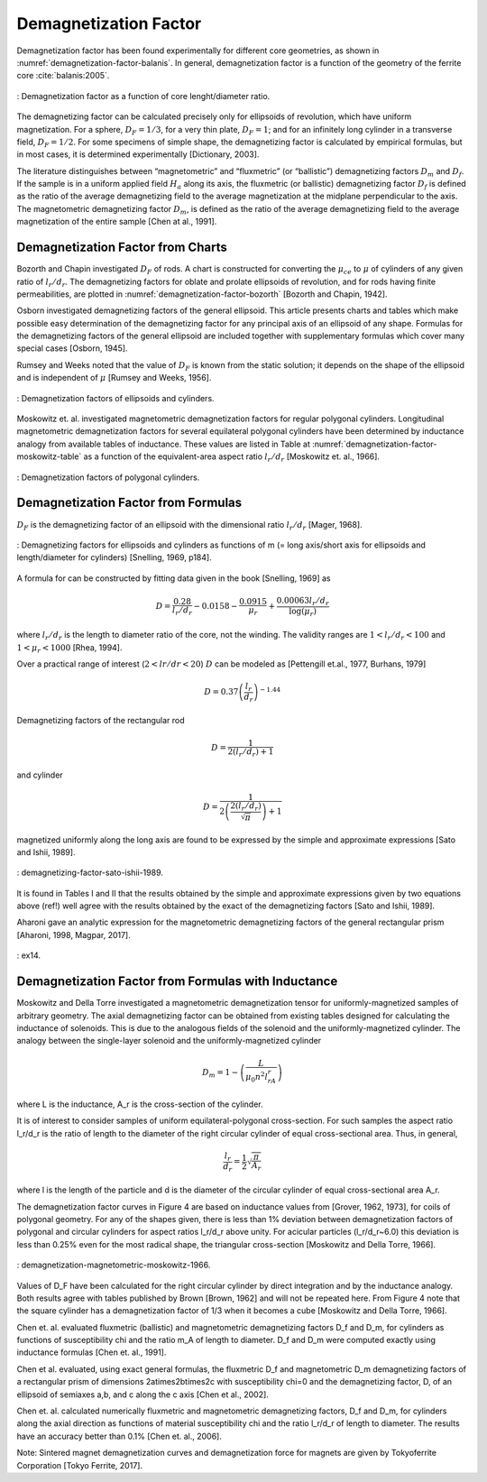 Demagnetization Factor
======================

Demagnetization factor has been found experimentally for different core geometries, as shown in :numref:`demagnetization-factor-balanis`. In general, demagnetization factor is a function of the geometry of the ferrite core :cite:`balanis:2005`.

.. figure:: ../img/demagnetization-factor-balanis.png
        :align: center
        :scale: 100 %
        :name: demagnetization-factor-balanis

        : Demagnetization factor as a function of core lenght/diameter ratio.

The demagnetizing factor can be calculated precisely only for ellipsoids of revolution, which have uniform magnetization. For a sphere, :math:`D_F = 1/3`, for a very thin plate, :math:`D_F = 1`; and for an infinitely long cylinder in a transverse field, :math:`D_F = 1/2`. For some specimens of simple shape, the demagnetizing factor is calculated by empirical formulas, but in most cases, it is determined experimentally [Dictionary, 2003].

The literature distinguishes between “magnetometric” and “fluxmetric” (or “ballistic”) demagnetizing factors :math:`D_m` and :math:`D_f`. If the sample is in a uniform applied field :math:`H_a` along its axis, the fluxmetric (or ballistic) demagnetizing factor :math:`D_f` is defined as the ratio of the average demagnetizing field to the average magnetization at the midplane perpendicular to the axis. The magnetometric demagnetizing factor :math:`D_m`, is defined as the ratio of the average demagnetizing field to the average magnetization of the entire sample [Chen at al., 1991].

Demagnetization Factor from Charts
----------------------------------

Bozorth and Chapin investigated :math:`D_F` of rods. A chart is constructed for converting the :math:`\mu_{ce}` to :math:`\mu` of cylinders of any given ratio of :math:`l_r/d_r`. The demagnetizing factors for oblate and prolate ellipsoids of revolution, and for rods having finite permeabilities, are plotted in :numref:`demagnetization-factor-bozorth` [Bozorth and Chapin, 1942].

Osborn investigated demagnetizing factors of the general ellipsoid. This article presents charts and tables which make possible easy determination of the demagnetizing factor for any principal axis of an ellipsoid of any shape. Formulas for the demagnetizing factors of the general ellipsoid are included together with supplementary formulas which cover many special cases [Osborn, 1945].

Rumsey and Weeks noted that the value of :math:`D_F` is known from the static solution; it depends on the shape of the ellipsoid and is independent of :math:`\mu` [Rumsey and Weeks, 1956].

.. figure:: ../img/demagnetization-factor-bozorth.png
        :align: center
        :scale: 100 %
        :name: demagnetization-factor-bozorth

        : Demagnetization factors of ellipsoids and cylinders.

Moskowitz et. al. investigated magnetometric demagnetization factors for regular polygonal cylinders. Longitudinal magnetometric demagnetization factors for several equilateral polygonal cylinders have been determined by inductance analogy from available tables of inductance. These values are listed in Table at :numref:`demagnetization-factor-moskowitz-table` as a function of the equivalent-area aspect ratio :math:`l_r/d_r` [Moskowitz et. al., 1966].


.. figure:: ../img/demagnetization-factor-moskowitz-table.png
        :align: center
        :scale: 100 %
        :name: demagnetization-factor-moskowitz-table

        : Demagnetization factors of polygonal cylinders.

Demagnetization Factor from Formulas
------------------------------------

:math:`D_F` is the demagnetizing factor of an ellipsoid with the dimensional ratio :math:`l_r/d_r` [Mager, 1968].

.. math::
	:label: D_F

	D_F=\frac{1}{\left(l_r/d_r\right)^2-1}\left[\frac{l_r/d_r}{\sqrt{\left(l_r/d_r\right)^2-1}\ln{\left(l_r/d_r+\sqrt{\left(l_r/d_r\right)^2-1}\right)}}-1\right]

.. figure:: ../img/demagnetizing-factors-snelling-1969.png
        :align: center
        :scale: 100 %
        :name: demagnetizing-factors-snelling-1969

        : Demagnetizing factors for ellipsoids and cylinders as functions of m (= long axis/short axis for ellipsoids and length/diameter for cylinders) [Snelling, 1969, p184].

A formula for can be constructed by fitting data given in the book [Snelling, 1969] as

.. math::

        D=\frac{0.28}{l_r/d_r}-0.0158-\frac{0.0915}{\mu_r}+\frac{0.00063l_r/d_r}{\log{\left(\mu_r\right)}}

where :math:`l_r/d_r` is the length to diameter ratio of the core, not the winding. The validity ranges are :math:`1<l_r/d_r<100` and :math:`1<\mu_r<1000` [Rhea, 1994].

Over a practical range of interest (:math:`2<lr/dr<20`) :math:`D` can be modeled as [Pettengill et.al., 1977, Burhans, 1979]

.. math::

        D=0.37\left(\frac{l_r}{d_r}\right)^{-1.44}

Demagnetizing factors of the rectangular rod

.. math::

        D=\frac{1}{2(l_r/d_r)+1}

and cylinder 

.. math::

        D=\frac{1}{2\left(\frac{2\left(l_r/d_r\right)}{\sqrt\pi}\right)+1}

magnetized uniformly along the long axis are found to be expressed by the simple and approximate expressions [Sato and Ishii, 1989].

.. figure:: ../img/demagnetizing-factor-sato-ishii-1989.png
        :align: center
        :scale: 100 %
        :name: demagnetizing-factor-sato-ishii-1989

        : demagnetizing-factor-sato-ishii-1989.

lt is found in Tables I and II that the results obtained by the simple and approximate expressions given by two equations above (ref!) well agree with the results obtained by the exact of the demagnetizing factors [Sato and Ishii, 1989].

Aharoni gave an analytic expression for the magnetometric demagnetizing factors of the general rectangular prism [Aharoni, 1998, Magpar, 2017].

.. figure:: ../img/ex14.png
        :align: center
        :scale: 100 %
        :name: ex14

        : ex14.

Demagnetization Factor from Formulas with Inductance
----------------------------------------------------

Moskowitz and Della Torre investigated a magnetometric demagnetization tensor for uniformly-magnetized samples of arbitrary geometry. The axial demagnetizing factor can be obtained from existing tables designed for calculating the inductance of solenoids. This is due to the analogous fields of the solenoid and the uniformly-magnetized cylinder. The analogy between the single-layer solenoid and the uniformly-magnetized cylinder

.. math::

        D_m=1-\left(\frac{L}{\mu_0n^2l_rA_r}\right)

where L is the inductance, A_r is the cross-section of the cylinder.

It is of interest to consider samples of uniform equilateral-polygonal cross-section. For such samples the aspect ratio l_r/d_r is the ratio of length to the diameter of the right circular cylinder of equal cross-sectional area. Thus, in general,

.. math::

        \frac{l_r}{d_r} = \frac{1}{2} \sqrt{ \frac{\pi}{A_r} }

where l is the length of the particle and d is the diameter of the circular cylinder of equal cross-sectional area A_r.

The demagnetization factor curves in Figure 4 are based on inductance values from [Grover, 1962, 1973], for coils of polygonal geometry. For any of the shapes given, there is less than 1% deviation between demagnetization factors of polygonal and circular cylinders for aspect ratios l_r/d_r above unity. For acicular particles (l_r/d_r~6.0) this deviation is less than 0.25% even for the most radical shape, the triangular cross-section [Moskowitz and Della Torre, 1966].

.. figure:: ../img/demagnetization-magnetometric-moskowitz-1966.png
        :align: center
        :scale: 100 %
        :name: demagnetization-magnetometric-moskowitz-1966

        : demagnetization-magnetometric-moskowitz-1966.

Values of D_F have been calculated for the right circular cylinder by direct integration and by the inductance analogy. Both results agree with tables published by Brown [Brown, 1962] and will not be repeated here. From Figure 4 note that the square cylinder has a demagnetization factor of 1/3 when it becomes a cube [Moskowitz and Della Torre, 1966].

Chen et. al. evaluated fluxmetric (ballistic) and magnetometric demagnetizing factors D_f and D_m, for cylinders as functions of susceptibility \chi and the ratio m_A of length to diameter. D_f and D_m were computed exactly using inductance formulas [Chen et. al., 1991]. 

Chen et al. evaluated, using exact general formulas, the fluxmetric D_f and magnetometric D_m demagnetizing factors of a rectangular prism of dimensions 2a\times2b\times2c with susceptibility \chi=0 and the demagnetizing factor, D, of an ellipsoid of semiaxes a,b, and c along the c axis [Chen et al., 2002].

Chen et. al. calculated numerically fluxmetric and magnetometric demagnetizing factors, D_f and D_m, for cylinders along the axial direction as functions of material susceptibility \chi and the ratio l_r/d_r of length to diameter. The results have an accuracy better than 0.1% [Chen et. al., 2006].

Note: Sintered magnet demagnetization curves and demagnetization force for magnets are given by Tokyoferrite Corporation [Tokyo Ferrite, 2017].